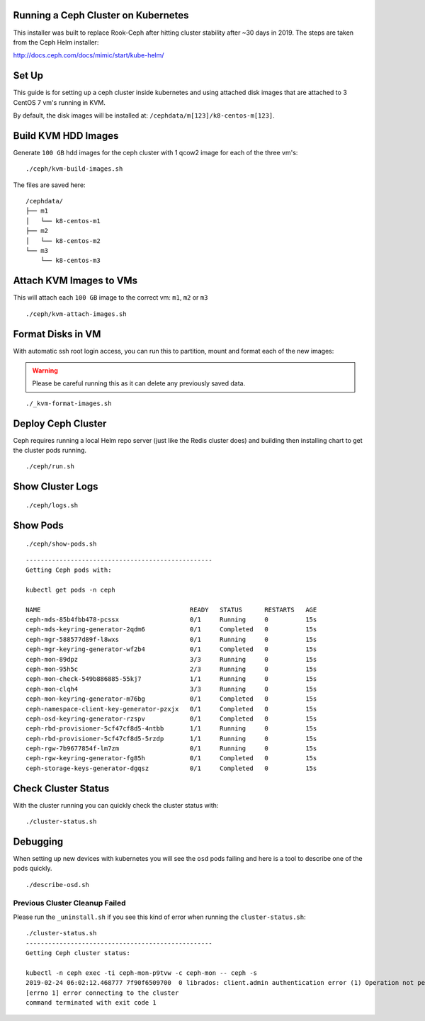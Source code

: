 Running a Ceph Cluster on Kubernetes
====================================

This installer was built to replace Rook-Ceph after hitting cluster stability after ~30 days in 2019. The steps are taken from the Ceph Helm installer:

http://docs.ceph.com/docs/mimic/start/kube-helm/

Set Up
======

This guide is for setting up a ceph cluster inside kubernetes and using attached disk images that are attached to 3 CentOS 7 vm's running in KVM.

By default, the disk images will be installed at: ``/cephdata/m[123]/k8-centos-m[123]``.

Build KVM HDD Images
====================

Generate ``100 GB`` hdd images for the ceph cluster with 1 qcow2 image for each of the three vm's:

::

    ./ceph/kvm-build-images.sh

The files are saved here:

::

    /cephdata/
    ├── m1
    │   └── k8-centos-m1
    ├── m2
    │   └── k8-centos-m2
    └── m3
        └── k8-centos-m3

Attach KVM Images to VMs
========================

This will attach each ``100 GB`` image to the correct vm: ``m1``, ``m2`` or ``m3``

::

    ./ceph/kvm-attach-images.sh

Format Disks in VM
==================

With automatic ssh root login access, you can run this to partition, mount and format each of the new images:

.. warning:: Please be careful running this as it can delete any previously saved data.

::

    ./_kvm-format-images.sh

Deploy Ceph Cluster
===================

Ceph requires running a local Helm repo server (just like the Redis cluster does) and building then installing chart to get the cluster pods running.

::

    ./ceph/run.sh

Show Cluster Logs
=================

::

    ./ceph/logs.sh

Show Pods
=========

::

    ./ceph/show-pods.sh

::

    --------------------------------------------------
    Getting Ceph pods with:

    kubectl get pods -n ceph

    NAME                                        READY   STATUS      RESTARTS   AGE
    ceph-mds-85b4fbb478-pcssx                   0/1     Running     0          15s
    ceph-mds-keyring-generator-2qdm6            0/1     Completed   0          15s
    ceph-mgr-588577d89f-l8wxs                   0/1     Running     0          15s
    ceph-mgr-keyring-generator-wf2b4            0/1     Completed   0          15s
    ceph-mon-89dpz                              3/3     Running     0          15s
    ceph-mon-95h5c                              2/3     Running     0          15s
    ceph-mon-check-549b886885-55kj7             1/1     Running     0          15s
    ceph-mon-clqh4                              3/3     Running     0          15s
    ceph-mon-keyring-generator-m76bg            0/1     Completed   0          15s
    ceph-namespace-client-key-generator-pzxjx   0/1     Completed   0          15s
    ceph-osd-keyring-generator-rzspv            0/1     Completed   0          15s
    ceph-rbd-provisioner-5cf47cf8d5-4ntbb       1/1     Running     0          15s
    ceph-rbd-provisioner-5cf47cf8d5-5rzdp       1/1     Running     0          15s
    ceph-rgw-7b9677854f-lm7zm                   0/1     Running     0          15s
    ceph-rgw-keyring-generator-fg85h            0/1     Completed   0          15s
    ceph-storage-keys-generator-dgqsz           0/1     Completed   0          15s

Check Cluster Status
====================

With the cluster running you can quickly check the cluster status with:

::

    ./cluster-status.sh

Debugging
=========

When setting up new devices with kubernetes you will see the ``osd`` pods failing and here is a tool to describe one of the pods quickly.

::

    ./describe-osd.sh

Previous Cluster Cleanup Failed
-------------------------------

Please run the ``_uninstall.sh`` if you see this kind of error when running the ``cluster-status.sh``:

::

    ./cluster-status.sh
    --------------------------------------------------
    Getting Ceph cluster status:

    kubectl -n ceph exec -ti ceph-mon-p9tvw -c ceph-mon -- ceph -s
    2019-02-24 06:02:12.468777 7f90f6509700  0 librados: client.admin authentication error (1) Operation not permitted
    [errno 1] error connecting to the cluster
    command terminated with exit code 1


